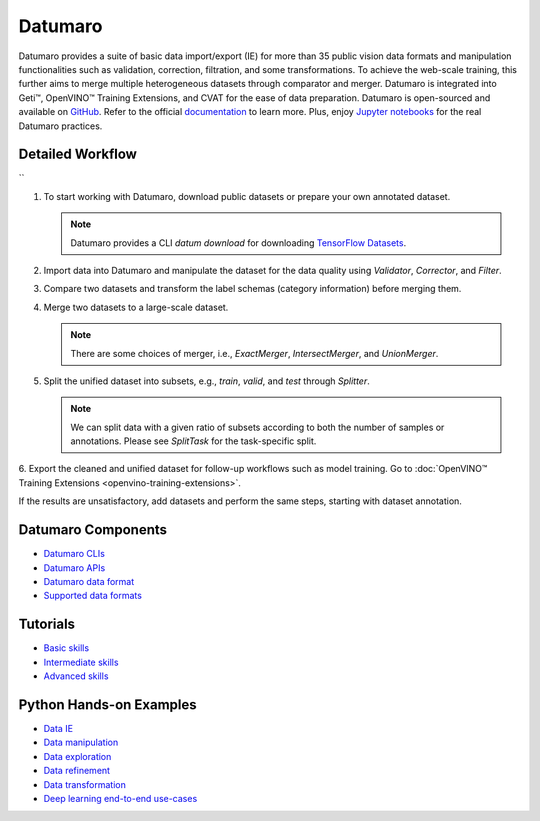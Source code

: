 .. {#datumaro_documentation}

Datumaro
========


.. meta::
   :description: Start working with Datumaro, which offers functionalities for basic data
                 import/export, validation, correction, filtration and transformations.


Datumaro provides a suite of basic data import/export (IE) for more than 35 public vision data
formats and manipulation functionalities such as validation, correction, filtration, and some
transformations. To achieve the web-scale training, this further aims to merge multiple
heterogeneous datasets through comparator and merger. Datumaro is integrated into Geti™, OpenVINO™
Training Extensions, and CVAT for the ease of data preparation. Datumaro is open-sourced and
available on `GitHub <https://github.com/openvinotoolkit/datumaro>`__.
Refer to the official `documentation <https://openvinotoolkit.github.io/datumaro/stable/docs/get-started/introduction.html>`__ to learn more.
Plus, enjoy `Jupyter notebooks <https://github.com/openvinotoolkit/datumaro/tree/develop/notebooks>`__ for the real Datumaro practices.

Detailed Workflow
#################

``

.. image:: ../../assets/images/datumaro.png

1. To start working with Datumaro, download public datasets or prepare your own annotated dataset.

   .. note::
      Datumaro provides a CLI `datum download` for downloading `TensorFlow Datasets <https://www.tensorflow.org/datasets>`__.

2. Import data into Datumaro and manipulate the dataset for the data quality using `Validator`, `Corrector`, and `Filter`.

3. Compare two datasets and transform the label schemas (category information) before merging them.

4. Merge two datasets to a large-scale dataset.

   .. note::
      There are some choices of merger, i.e., `ExactMerger`, `IntersectMerger`, and `UnionMerger`.

5. Split the unified dataset into subsets, e.g., `train`, `valid`, and `test` through `Splitter`.

   .. note::
      We can split data with a given ratio of subsets according to both the number of samples or
      annotations. Please see `SplitTask` for the task-specific split.

6. Export the cleaned and unified dataset for follow-up workflows such as model training.
Go to :doc:`OpenVINO™ Training Extensions <openvino-training-extensions>`.

If the results are unsatisfactory, add datasets and perform the same steps, starting with dataset annotation.

Datumaro Components
###################

* `Datumaro CLIs <https://openvinotoolkit.github.io/datumaro/stable/docs/command-reference/overview.html>`__
* `Datumaro APIs <https://openvinotoolkit.github.io/datumaro/stable/docs/reference/datumaro_module.html>`__
* `Datumaro data format <https://openvinotoolkit.github.io/datumaro/stable/docs/data-formats/datumaro_format.html>`__
* `Supported data formats <https://openvinotoolkit.github.io/datumaro/stable/docs/data-formats/formats/index.html>`__

Tutorials
#########

* `Basic skills <https://openvinotoolkit.github.io/datumaro/stable/docs/level-up/basic_skills/index.html>`__
* `Intermediate skills <https://openvinotoolkit.github.io/datumaro/stable/docs/level-up/intermediate_skills/index.html>`__
* `Advanced skills <https://openvinotoolkit.github.io/datumaro/stable/docs/level-up/advanced_skills/index.html>`__

Python Hands-on Examples
########################

* `Data IE <https://openvinotoolkit.github.io/datumaro/stable/docs/jupyter_notebook_examples/dataset_IO.html>`__
* `Data manipulation <https://openvinotoolkit.github.io/datumaro/stable/docs/jupyter_notebook_examples/manipulate.html>`__
* `Data exploration <https://openvinotoolkit.github.io/datumaro/stable/docs/jupyter_notebook_examples/explore.html>`__
* `Data refinement <https://openvinotoolkit.github.io/datumaro/stable/docs/jupyter_notebook_examples/refine.html>`__
* `Data transformation <https://openvinotoolkit.github.io/datumaro/stable/docs/jupyter_notebook_examples/transform.html>`__
* `Deep learning end-to-end use-cases <https://openvinotoolkit.github.io/datumaro/stable/docs/jupyter_notebook_examples/e2e_example.html>`__



